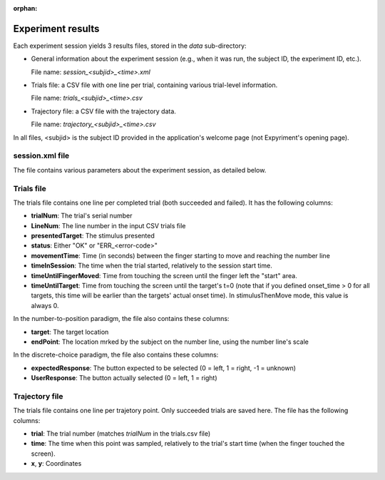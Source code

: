 :orphan:


Experiment results
==================

Each experiment session yields 3 results files, stored in the *data* sub-directory:

- General information about the experiment session (e.g., when it was run, the subject ID, the
  experiment ID, etc.).

  File name: *session_<subjid>_<time>.xml*

- Trials file: a CSV file with one line per trial, containing various trial-level information.

  File name: *trials_<subjid>_<time>.csv*

- Trajectory file: a CSV file with the trajectory data.

  File name: *trajectory_<subjid>_<time>.csv*

In all files, <subjid> is the subject ID provided in the application's welcome page (not Expyriment's opening page).


session.xml file
----------------

The file contains various parameters about the experiment session, as detailed below.

.. code-block:: xml
   :caption: session.xml

    <data>
      <source>
        <software name="TrajTracker" version="0.0.1"/>
        <paradigm name="NL" version="1.0"/> <!-- NL: Indicates that this is the numberline paradigm -->
                                            <!-- version: of the number to position package-->
        <experiment name="Num2Pos(0-100*2)"/>  <!-- The value provided in config.experiment_id -->
      </source>

      <subject expyriment_id="5" id="dd">  <!-- expyriment_id: subject ID provided in Expyriment's opening page -->
                                           <!-- id: subject ID provided in the page following the subject name -->
        <name>Dror Dotan</name>            <!-- As provided in the opening page -->
      </subject>

      <session start_time="2017-05-08 21:08:03">

        <exp_level_results>
          <data name="WindowWidth" type="number" value="800" />          <!-- In pixels -->
          <data name="WindowHeight" type="number" value="600" />

          <data name="nTrialsFailed" type="number" value="1" />
          <data name="nTrialsSucceeded" type="number" value="202" />
          <data name="nTrialsCompleted" type="number" value="5" />   <!-- Succeeded and failed -->

          <data name="nExpectedTrials" type="number" value="4" />    <!-- No. of trials in the data source -->

          <!-- The position that counts as the start of movement (above the "start" rectangle) -->
          <data name="TrajZeroCoordX" type="number" value="0" />
          <data name="TrajZeroCoordY" type="number" value="-270" />

        </exp_level_results>

        <!-- Names of the other results files -->
        <files>
          <file name="trials_dd_20170508_2108.csv" type="trials" />
          <file name="trajectory_dd_20170508_2108.csv" type="trajectory" />
        </files>

      </session>

    </data>



Trials file
-----------

The trials file contains one line per completed trial (both succeeded and failed). It has the following columns:

- **trialNum**: The trial's serial number
- **LineNum**: The line number in the input CSV trials file
- **presentedTarget**: The stimulus presented
- **status**: Either "OK" or "ERR_<error-code>"
- **movementTime**: Time (in seconds) between the finger starting to move and reaching the number line
- **timeInSession**: The time when the trial started, relatively to the session start time.
- **timeUntilFingerMoved**: Time from touching the screen until the finger left the "start" area.
- **timeUntilTarget**: Time from touching the screen until the target's t=0 (note that if you defined
  onset_time > 0 for all targets, this time will be earlier than the targets' actual onset time).
  In stimulusThenMove mode, this value is always 0.

In the number-to-position paradigm, the file also contains these columns:

- **target**: The target location
- **endPoint**: The location mrked by the subject on the number line, using the number line's scale

In the discrete-choice paradigm, the file also contains these columns:

- **expectedResponse**: The button expected to be selected (0 = left, 1 = right, -1 = unknown)
- **UserResponse**: The button actually selected (0 = left, 1 = right)

Trajectory file
---------------

The trials file contains one line per trajetory point. Only succeeded trials are saved here.
The file has the following columns:

- **trial**: The trial number (matches *trialNum* in the trials.csv file)
- **time**: The time when this point was sampled, relatively to the trial's start time (when
  the finger touched the screen).
- **x**, **y**: Coordinates
